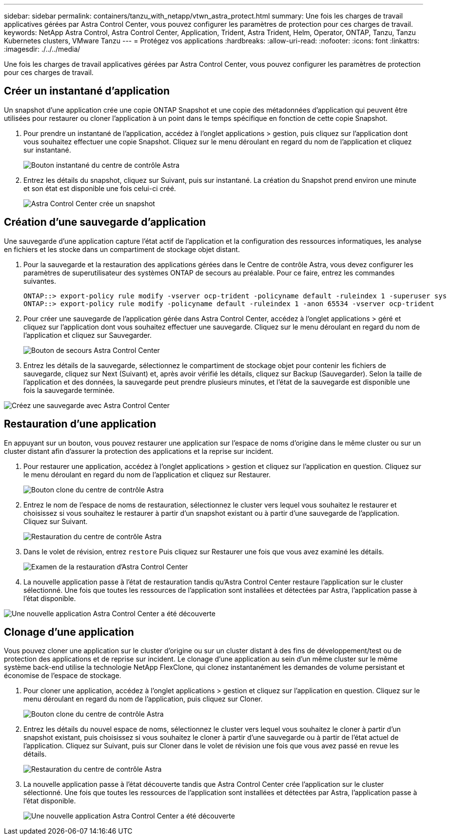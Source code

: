 ---
sidebar: sidebar 
permalink: containers/tanzu_with_netapp/vtwn_astra_protect.html 
summary: Une fois les charges de travail applicatives gérées par Astra Control Center, vous pouvez configurer les paramètres de protection pour ces charges de travail. 
keywords: NetApp Astra Control, Astra Control Center, Application, Trident, Astra Trident, Helm, Operator, ONTAP, Tanzu, Tanzu Kubernetes clusters, VMware Tanzu 
---
= Protégez vos applications
:hardbreaks:
:allow-uri-read: 
:nofooter: 
:icons: font
:linkattrs: 
:imagesdir: ./../../media/


Une fois les charges de travail applicatives gérées par Astra Control Center, vous pouvez configurer les paramètres de protection pour ces charges de travail.



== Créer un instantané d'application

Un snapshot d'une application crée une copie ONTAP Snapshot et une copie des métadonnées d'application qui peuvent être utilisées pour restaurer ou cloner l'application à un point dans le temps spécifique en fonction de cette copie Snapshot.

. Pour prendre un instantané de l'application, accédez à l'onglet applications > gestion, puis cliquez sur l'application dont vous souhaitez effectuer une copie Snapshot. Cliquez sur le menu déroulant en regard du nom de l'application et cliquez sur instantané.
+
image::vtwn_image18.jpg[Bouton instantané du centre de contrôle Astra]

. Entrez les détails du snapshot, cliquez sur Suivant, puis sur instantané. La création du Snapshot prend environ une minute et son état est disponible une fois celui-ci créé.
+
image::vtwn_image19.jpg[Astra Control Center crée un snapshot]





== Création d'une sauvegarde d'application

Une sauvegarde d'une application capture l'état actif de l'application et la configuration des ressources informatiques, les analyse en fichiers et les stocke dans un compartiment de stockage objet distant.

. Pour la sauvegarde et la restauration des applications gérées dans le Centre de contrôle Astra, vous devez configurer les paramètres de superutilisateur des systèmes ONTAP de secours au préalable. Pour ce faire, entrez les commandes suivantes.
+
[listing]
----
ONTAP::> export-policy rule modify -vserver ocp-trident -policyname default -ruleindex 1 -superuser sys
ONTAP::> export-policy rule modify -policyname default -ruleindex 1 -anon 65534 -vserver ocp-trident
----
. Pour créer une sauvegarde de l'application gérée dans Astra Control Center, accédez à l'onglet applications > géré et cliquez sur l'application dont vous souhaitez effectuer une sauvegarde. Cliquez sur le menu déroulant en regard du nom de l'application et cliquez sur Sauvegarder.
+
image::vtwn_image18.jpg[Bouton de secours Astra Control Center]

. Entrez les détails de la sauvegarde, sélectionnez le compartiment de stockage objet pour contenir les fichiers de sauvegarde, cliquez sur Next (Suivant) et, après avoir vérifié les détails, cliquez sur Backup (Sauvegarder). Selon la taille de l'application et des données, la sauvegarde peut prendre plusieurs minutes, et l'état de la sauvegarde est disponible une fois la sauvegarde terminée.


image::vtwn_image20.jpg[Créez une sauvegarde avec Astra Control Center]



== Restauration d'une application

En appuyant sur un bouton, vous pouvez restaurer une application sur l'espace de noms d'origine dans le même cluster ou sur un cluster distant afin d'assurer la protection des applications et la reprise sur incident.

. Pour restaurer une application, accédez à l'onglet applications > gestion et cliquez sur l'application en question. Cliquez sur le menu déroulant en regard du nom de l'application et cliquez sur Restaurer.
+
image::vtwn_image18.jpg[Bouton clone du centre de contrôle Astra]

. Entrez le nom de l'espace de noms de restauration, sélectionnez le cluster vers lequel vous souhaitez le restaurer et choisissez si vous souhaitez le restaurer à partir d'un snapshot existant ou à partir d'une sauvegarde de l'application. Cliquez sur Suivant.
+
image::vtwn_image21.jpg[Restauration du centre de contrôle Astra]

. Dans le volet de révision, entrez `restore` Puis cliquez sur Restaurer une fois que vous avez examiné les détails.
+
image::vtwn_image22.jpg[Examen de la restauration d'Astra Control Center]

. La nouvelle application passe à l'état de restauration tandis qu'Astra Control Center restaure l'application sur le cluster sélectionné. Une fois que toutes les ressources de l'application sont installées et détectées par Astra, l'application passe à l'état disponible.


image::vtwn_image17.jpg[Une nouvelle application Astra Control Center a été découverte]



== Clonage d'une application

Vous pouvez cloner une application sur le cluster d'origine ou sur un cluster distant à des fins de développement/test ou de protection des applications et de reprise sur incident. Le clonage d'une application au sein d'un même cluster sur le même système back-end utilise la technologie NetApp FlexClone, qui clonez instantanément les demandes de volume persistant et économise de l'espace de stockage.

. Pour cloner une application, accédez à l'onglet applications > gestion et cliquez sur l'application en question. Cliquez sur le menu déroulant en regard du nom de l'application, puis cliquez sur Cloner.
+
image::vtwn_image18.jpg[Bouton clone du centre de contrôle Astra]

. Entrez les détails du nouvel espace de noms, sélectionnez le cluster vers lequel vous souhaitez le cloner à partir d'un snapshot existant, puis choisissez si vous souhaitez le cloner à partir d'une sauvegarde ou à partir de l'état actuel de l'application. Cliquez sur Suivant, puis sur Cloner dans le volet de révision une fois que vous avez passé en revue les détails.
+
image:vtwn_image23.jpg["Restauration du centre de contrôle Astra"]

. La nouvelle application passe à l'état découverte tandis que Astra Control Center crée l'application sur le cluster sélectionné. Une fois que toutes les ressources de l'application sont installées et détectées par Astra, l'application passe à l'état disponible.
+
image:vtwn_image24.jpg["Une nouvelle application Astra Control Center a été découverte"]


